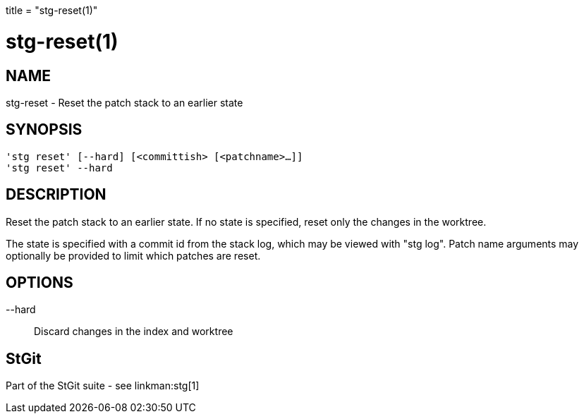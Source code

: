 +++
title = "stg-reset(1)"
+++

stg-reset(1)
============

NAME
----
stg-reset - Reset the patch stack to an earlier state

SYNOPSIS
--------
[verse]
'stg reset' [--hard] [<committish> [<patchname>...]]
'stg reset' --hard

DESCRIPTION
-----------

Reset the patch stack to an earlier state. If no state is specified, reset only
the changes in the worktree.

The state is specified with a commit id from the stack log, which may be viewed
with "stg log". Patch name arguments may optionally be provided to limit which
patches are reset.

OPTIONS
-------
--hard::
    Discard changes in the index and worktree

StGit
-----
Part of the StGit suite - see linkman:stg[1]
